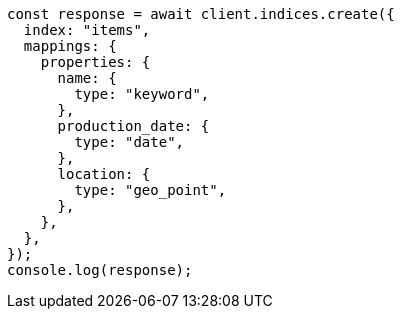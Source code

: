 // This file is autogenerated, DO NOT EDIT
// Use `node scripts/generate-docs-examples.js` to generate the docs examples

[source, js]
----
const response = await client.indices.create({
  index: "items",
  mappings: {
    properties: {
      name: {
        type: "keyword",
      },
      production_date: {
        type: "date",
      },
      location: {
        type: "geo_point",
      },
    },
  },
});
console.log(response);
----
